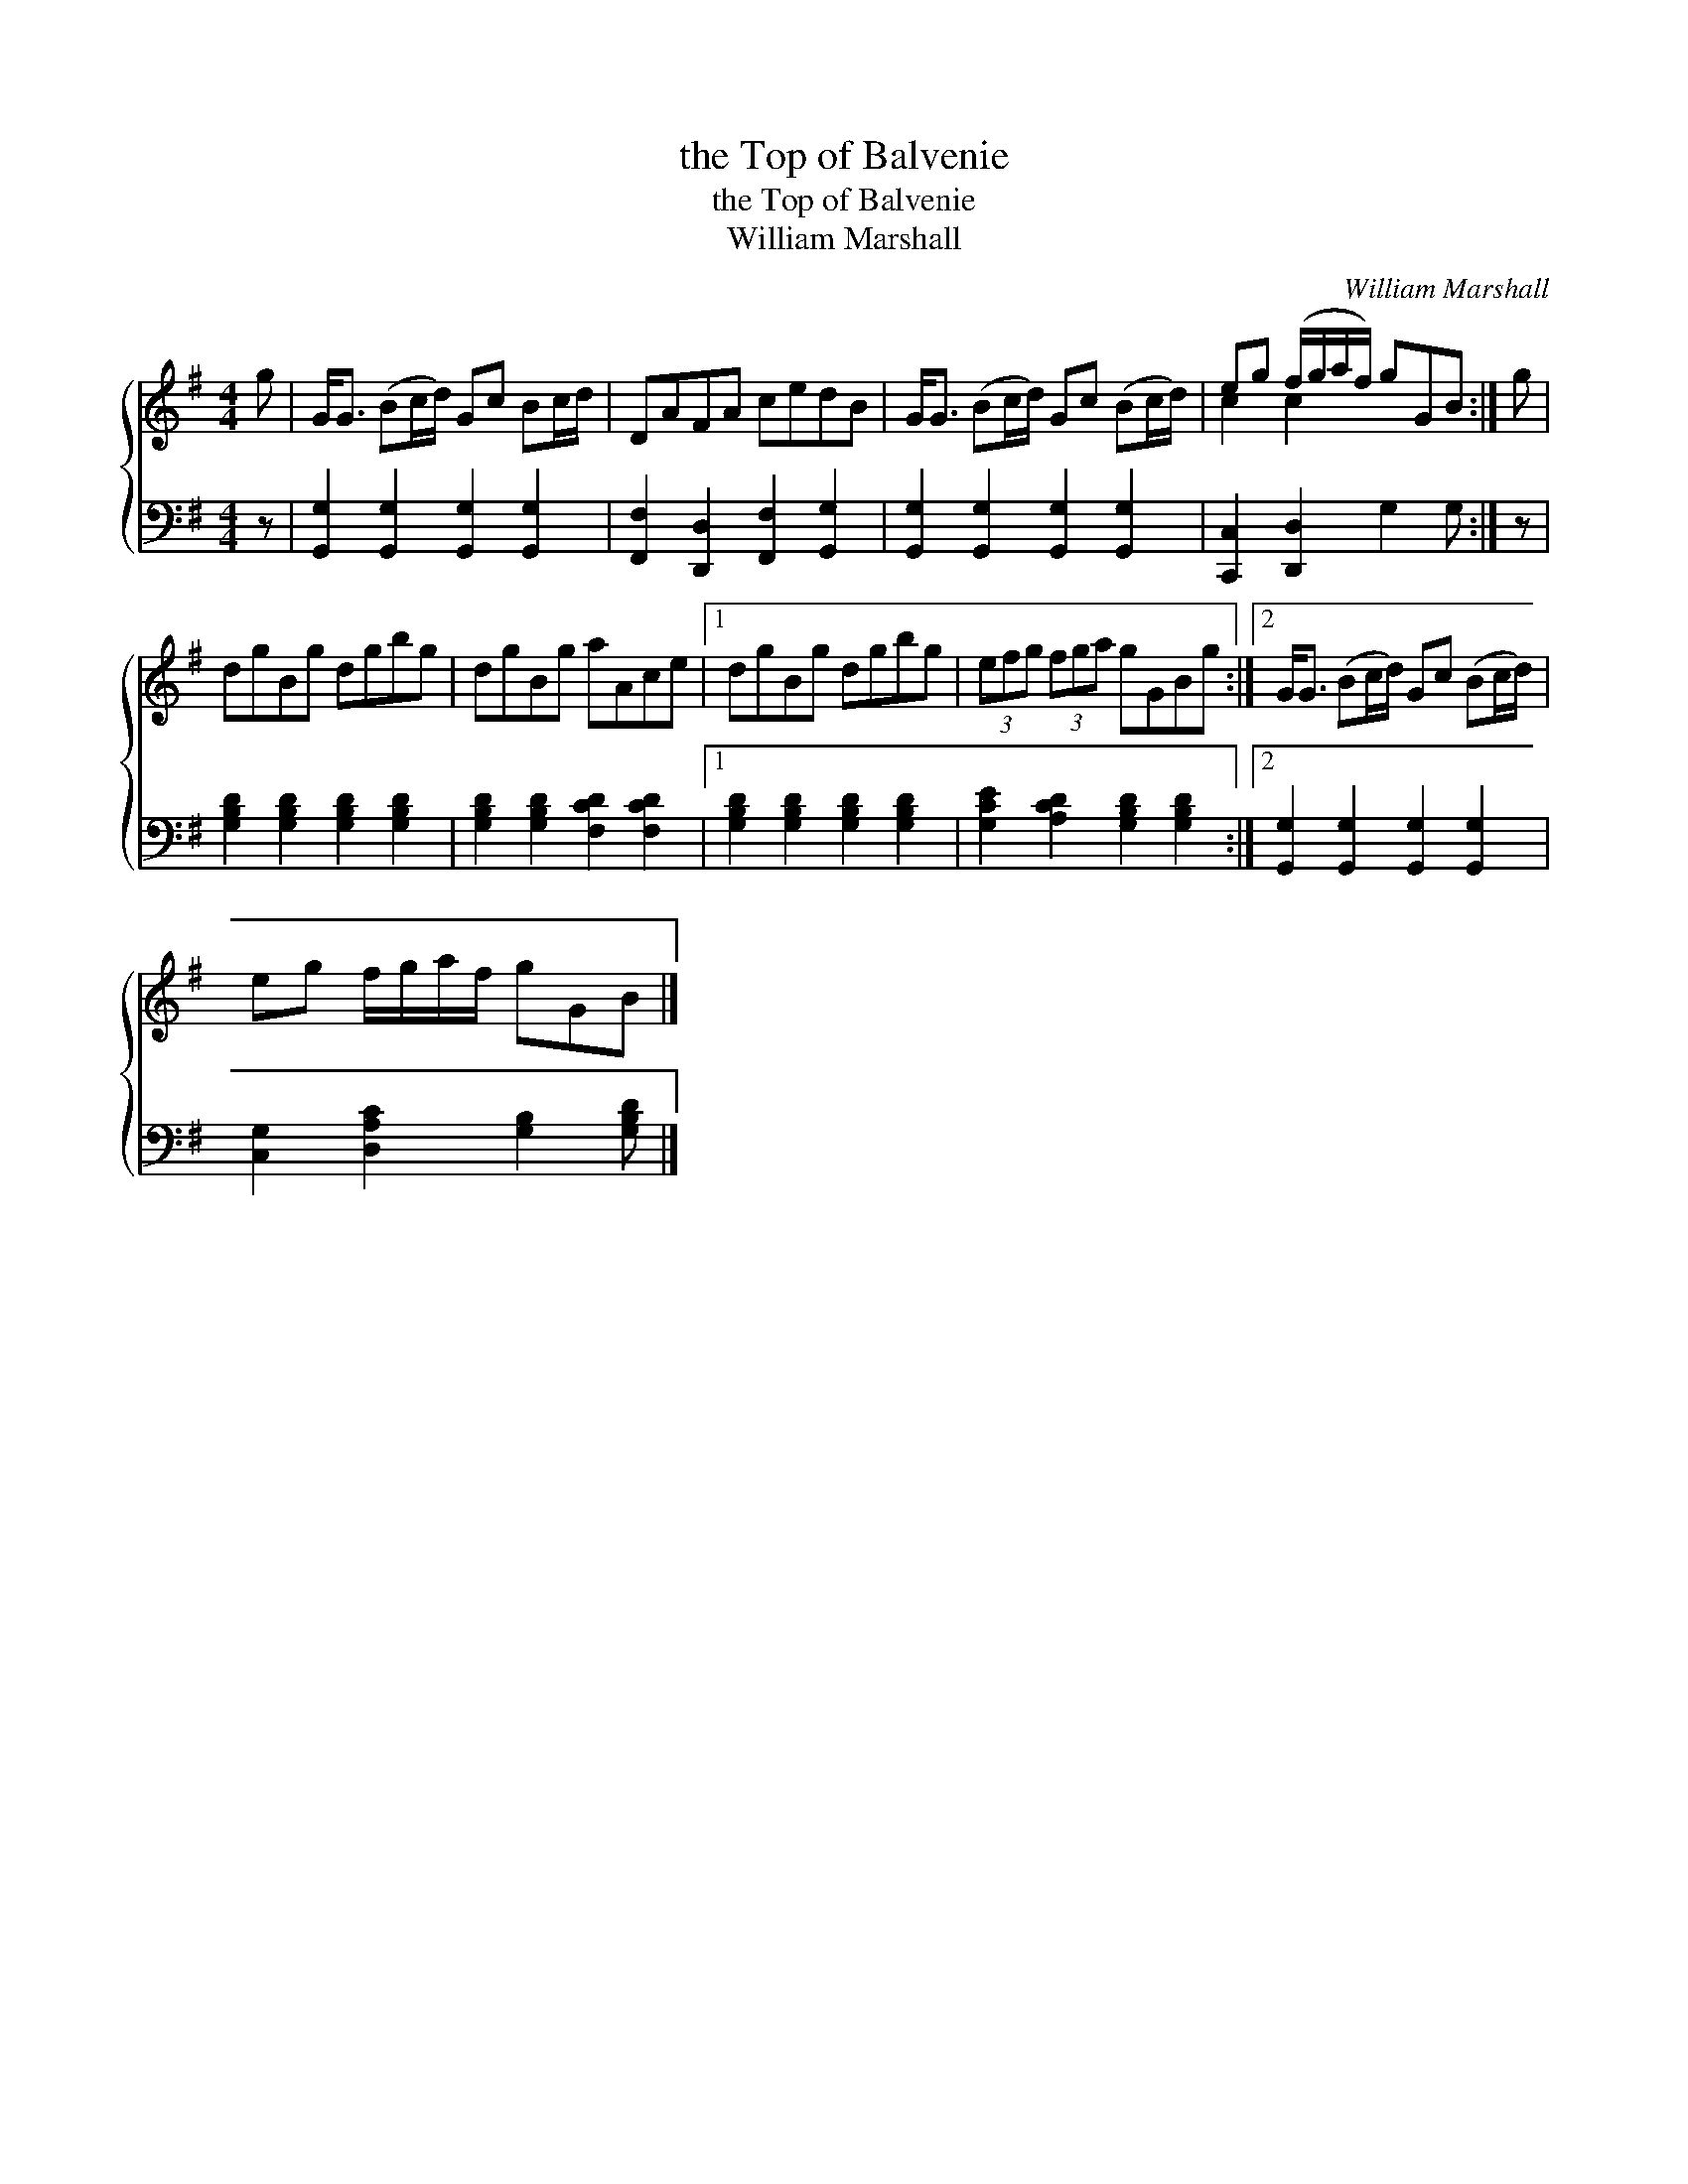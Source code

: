 X:1
T:the Top of Balvenie
T:the Top of Balvenie
T:William Marshall
C:William Marshall
%%score { ( 1 2 ) 3 }
L:1/8
M:4/4
K:G
V:1 treble 
V:2 treble 
V:3 bass 
V:1
 g | G<G (Bc/d/) Gc Bc/d/ | DAFA cedB | G<G (Bc/d/) Gc (Bc/d/) | eg (f/g/a/f/) gGB :| g | %6
 dgBg dgbg | dgBg aAce |1 dgBg dgbg | (3efg (3fga gGBg :|2 G<G (Bc/d/) Gc (Bc/d/) | %11
 eg f/g/a/f/ gGB |] %12
V:2
 x | x8 | x8 | x8 | c2 c2 x3 :| x | x8 | x8 |1 x8 | x8 :|2 x8 | x7 |] %12
V:3
 z | [G,,G,]2 [G,,G,]2 [G,,G,]2 [G,,G,]2 | [F,,F,]2 [D,,D,]2 [F,,F,]2 [G,,G,]2 | %3
 [G,,G,]2 [G,,G,]2 [G,,G,]2 [G,,G,]2 | [C,,C,]2 [D,,D,]2 G,2 G, :| z | %6
 [G,B,D]2 [G,B,D]2 [G,B,D]2 [G,B,D]2 | [G,B,D]2 [G,B,D]2 [F,CD]2 [F,CD]2 |1 %8
 [G,B,D]2 [G,B,D]2 [G,B,D]2 [G,B,D]2 | [G,CE]2 [A,CD]2 [G,B,D]2 [G,B,D]2 :|2 %10
 [G,,G,]2 [G,,G,]2 [G,,G,]2 [G,,G,]2 | [C,G,]2 [D,A,C]2 [G,B,]2 [G,B,D] |] %12

